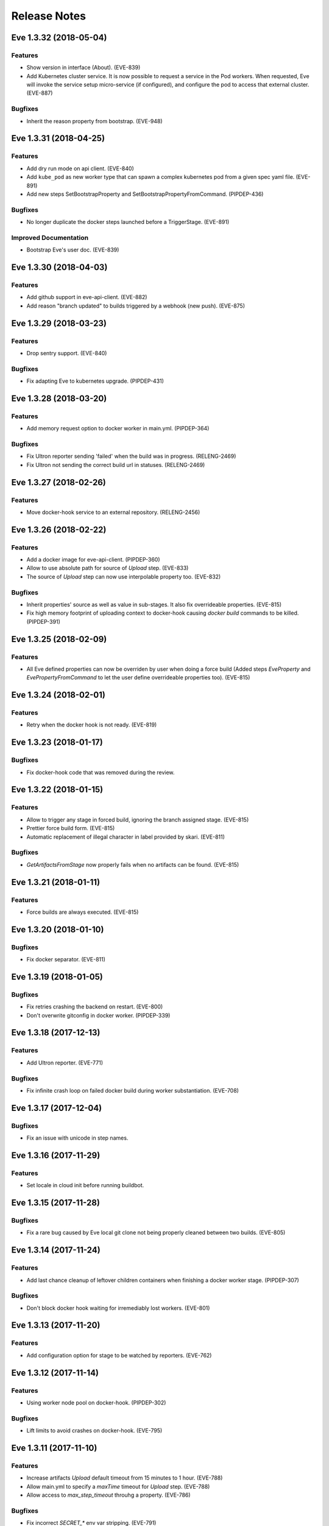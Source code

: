 Release Notes
~~~~~~~~~~~~~

..
    Don't write directly to this file!
    Eve use towncrier to manage its release notes.
    You should instead add a file in eve/newsfragment directory named following
    this pattern: <JIRA-TICKET>-whatever-you-want.<type>
    The available types are:
      * feature
      * bugfix
      * doc
      * removal
      * misc
    At release time, the release notes are then generated using:
    tox -e relnotes <eve-version>

.. towncrier release notes start

Eve 1.3.32 (2018-05-04)
=======================

Features
--------

- Show version in interface (About). (EVE-839)
- Add Kubernetes cluster service. It is now possible to request a service in
  the Pod workers. When requested, Eve will invoke the service setup
  micro-service (if configured), and configure the pod to access that external
  cluster. (EVE-887)


Bugfixes
--------

- Inherit the reason property from bootstrap. (EVE-948)


Eve 1.3.31 (2018-04-25)
=======================

Features
--------

- Add dry run mode on api client. (EVE-840)
- Add ``kube_pod`` as new worker type that can spawn a complex kubernetes pod
  from a given spec yaml file. (EVE-891)
- Add new steps SetBootstrapProperty and SetBootstrapPropertyFromCommand.
  (PIPDEP-436)


Bugfixes
--------

- No longer duplicate the docker steps launched before a TriggerStage.
  (EVE-891)


Improved Documentation
----------------------

- Bootstrap Eve's user doc. (EVE-839)


Eve 1.3.30 (2018-04-03)
=======================


Features
--------

- Add github support in eve-api-client. (EVE-882)
- Add reason "branch updated" to builds triggered by a webhook (new push).
  (EVE-875)


Eve 1.3.29 (2018-03-23)
=======================


Features
--------

- Drop sentry support. (EVE-840)

Bugfixes
--------

- Fix adapting Eve to kubernetes upgrade. (PIPDEP-431)

Eve 1.3.28 (2018-03-20)
=======================


Features
--------

- Add memory request option to docker worker in main.yml. (PIPDEP-364)


Bugfixes
--------

- Fix Ultron reporter sending 'failed' when the build was in progress.
  (RELENG-2469)
- Fix Ultron not sending the correct build url in statuses. (RELENG-2469)


Eve 1.3.27 (2018-02-26)
=======================


Features
--------

- Move docker-hook service to an external repository. (RELENG-2456)

Eve 1.3.26 (2018-02-22)
=======================


Features
--------

- Add a docker image for eve-api-client. (PIPDEP-360)
- Allow to use absolute path for source of `Upload` step. (EVE-833)
- The source of `Upload` step can now use interpolable property too. (EVE-832)


Bugfixes
--------

- Inherit properties' source as well as value in sub-stages. It also fix
  overrideable properties. (EVE-815)
- Fix high memory footprint of uploading context to docker-hook causing `docker
  build` commands to be killed. (PIPDEP-391)


Eve 1.3.25 (2018-02-09)
=======================


Features
--------

- All Eve defined properties can now be overriden by user when doing a force
  build (Added steps `EveProperty` and `EvePropertyFromCommand` to let the user
  define overrideable properties too). (EVE-815)


Eve 1.3.24 (2018-02-01)
=======================


Features
--------

- Retry when the docker hook is not ready. (EVE-819)


Eve 1.3.23 (2018-01-17)
=======================


Bugfixes
--------

- Fix docker-hook code that was removed during the review.

Eve 1.3.22 (2018-01-15)
=======================


Features
--------

- Allow to trigger any stage in forced build, ignoring the branch assigned
  stage. (EVE-815)
- Prettier force build form. (EVE-815)
- Automatic replacement of illegal character in label provided by skari.
  (EVE-811)


Bugfixes
--------

- `GetArtifactsFromStage` now properly fails when no artifacts can be found.
  (EVE-815)


Eve 1.3.21 (2018-01-11)
=======================


Features
--------

- Force builds are always executed. (EVE-815)


Eve 1.3.20 (2018-01-10)
=======================


Bugfixes
--------

- Fix docker separator. (EVE-811)


Eve 1.3.19 (2018-01-05)
=======================


Bugfixes
--------

- Fix retries crashing the backend on restart. (EVE-800)
- Don't overwrite gitconfig in docker worker. (PIPDEP-339)


Eve 1.3.18 (2017-12-13)
=======================


Features
--------

- Add Ultron reporter. (EVE-771)


Bugfixes
--------

- Fix infinite crash loop on failed docker build during worker substantiation. (EVE-708)


Eve 1.3.17 (2017-12-04)
=======================


Bugfixes
--------

- Fix an issue with unicode in step names.


Eve 1.3.16 (2017-11-29)
=======================


Features
--------

- Set locale in cloud init before running buildbot.


Eve 1.3.15 (2017-11-28)
=======================


Bugfixes
--------

- Fix a rare bug caused by Eve local git clone not being properly cleaned
  between two builds. (EVE-805)


Eve 1.3.14 (2017-11-24)
=======================


Features
--------

- Add last chance cleanup of leftover children containers when finishing
  a docker worker stage. (PIPDEP-307)


Bugfixes
--------

- Don't block docker hook waiting for irremediably lost workers. (EVE-801)


Eve 1.3.13 (2017-11-20)
=======================


Features
--------

- Add configuration option for stage to be watched by reporters. (EVE-762)


Eve 1.3.12 (2017-11-14)
=======================


Features
--------

- Using worker node pool on docker-hook. (PIPDEP-302)

Bugfixes
--------

- Lift limits to avoid crashes on docker-hook. (EVE-795)


Eve 1.3.11 (2017-11-10)
=======================


Features
--------

- Increase artifacts `Upload` default timeout from 15 minutes to 1 hour.
  (EVE-788)
- Allow main.yml to specify a `maxTime` timeout for `Upload` step. (EVE-788)
- Allow access to `max_step_timeout` throuhg a property. (EVE-786)


Bugfixes
--------

- Fix incorrect `SECRET_*` env var stripping. (EVE-791)


Eve 1.3.10 (2017-10-25)
=======================


Features
--------

- Add an option to customize docker worker's deadline. (EVE-752)


Bugfixes
--------

- Avoid clashing docker worker names. (EVE-752)


Eve 1.3.9 (2017-10-23)
======================


Features
--------

- Allow artifacts microservice to live on subpath. (PIPDEP-256)
- Tag docker worker with project name. (PIPDEP-264)
- Docker worker async delete. (PIPDEP-264)
- Hardcode ODR max workers. (PIPDEP-264)


Eve 1.3.8 (2017-10-17)
======================


Features
--------

- Upgrade to buildbot 0.9.12. (EVE-671)
- Add metabase dashboard in Eve's UI. (EVE-687)


Bugfixes
--------

- Fix possible crash during docker build step. (EVE-754)


Eve 1.3.7 (2017-10-06)
======================


Features
--------

- Make sure kubectl client and server match on docker-hook. (EVE-687)
- More robust docker kill on docker-hook. (EVE-687)


Eve 1.3.6 (2017-10-05)
======================


Features
--------

- Allow skipping branches or stages matching a regexp given during runtime.
  (EVE-687)


Bugfixes
--------

- Fix docker hook unicode handling. (EVE-746)
- Fix docker build retry when triggering a stage. (EVE-751)
- Fix docker hook command return code. (EVE-750)


Eve 1.3.5 (2017-09-26)
======================


Features
--------

- Add more volumes types support to docker hook. (EVE-687)
- Add stop/kill capabilities to docker hook. (EVE-687)


Bugfixes
--------

- Fix Github reporter. (EVE-743)


Eve 1.3.4 (2017-09-20)
======================


Features
--------

- Add artifacts and gitcache microservices for VM. (EVE-715)
- Handle all docker commands via docker hook. (EVE-414)
- Openstack heat worker path is now optional. (EVE-738)
- Add buildnumber to worker name and labels. (EVE-687)
- Hide registry related steps in UI. (EVE-687)
- Replace `HOSTALIASES` with dynamic `artifacts_private_url` property. (EVE-715)


Bugfixes
--------

- Improve long step names cut to take interpolates into account. (EVE-698)
- Hide env vars in bootstrap steps. (EVE-649)
- Properly mark `GetArtifactsFromStage` step as failed when the curl request
  failed. (EVE-715)


Eve 1.3.3 (2017-08-25)
======================


Features
--------

- Add bitbucket OAuth-based Eve api client. (EVE-709)


Bugfixes
--------

- Trim long step names to avoid DB insertion errors. (EVE-698)
- Relay docker hook exceptions to Eve. (EVE-687)


Eve 1.3.2 (2017-08-08)
======================


Features
--------

- Add garbage collection to gitcache service. (EVE-699)
- Allow `image` in docker steps to contain interpolable property. (EVE-703)


Bugfixes
--------

- Avoid forking in gitcache services to be able to capture commands' output.
  (EVE-660)
- Fix retry logic and increase initial quarantine timeout on Eve latent workers.
  (EVE-680)
- Fix heat worker insubstantiation error reporting. (EVE-702)
- Fix git LFS authentication issues. (EVE-678)


Eve 1.3.1 (2017-07-27)
======================


Features
--------

- Modify docker hook to run as a sidecar container. (EVE-687)


Eve 1.3.0 (2017-07-21)
======================


Features
--------

- New Eve infrastructure based on Kubernetes.
